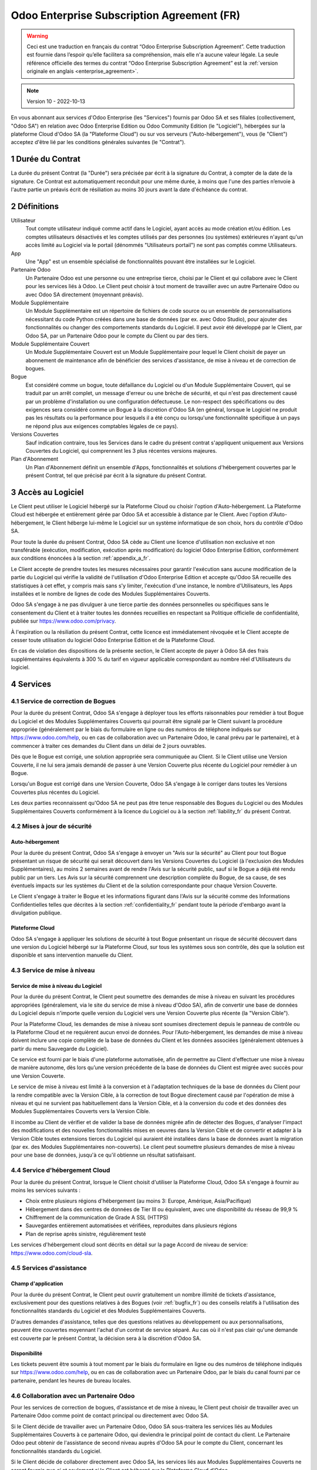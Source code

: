 .. _enterprise_agreement_fr:

===========================================
Odoo Enterprise Subscription Agreement (FR)
===========================================

.. warning::
    Ceci est une traduction en français du contrat “Odoo Enterprise Subscription Agreement”.
    Cette traduction est fournie dans l’espoir qu’elle facilitera sa compréhension, mais elle
    n'a aucune valeur légale.
    La seule référence officielle des termes du contrat “Odoo Enterprise Subscription Agreement”
    est la :ref:`version originale en anglais <enterprise_agreement>`.

.. note:: Version 10 - 2022-10-13

.. v6: add "App" definition + update pricing per-App
.. v7: remove possibility of price change at renewal after prior notice
.. 7.1: specify that 7% renewal increase applies to all charges, not just per-User.
.. v8.0: adapt for "Self-Hosting" + "Data Protection" for GDPR
.. v8a: minor wording changes, tuned User definition, + copyright guarantee
.. v9.0: add "Working with an Odoo Partner" + Maintenance of [Covered] Extra Modules + simplifications
.. v9a: clarification wrt second-level assistance for standard features
.. v9b: clarification that maintenance is opt-out + name of `cloc` command (+ paragraph 5.1 was partially outdated in FR)
.. v9c: minor wording changes, tuned User definition, + copyright guarantee (re-application of v8a changes
        on all branches)
.. v9c2: minor simplification in FR wording
.. v10: fall 2022 pricing change - removal of "per app" notions
.. v10.001FR: typo: removed 1 leftover 16€/10LoC price

En vous abonnant aux services d'Odoo Enterprise (les "Services") fournis par Odoo SA et ses filiales
(collectivement, "Odoo SA") en relation avec Odoo Enterprise Edition ou Odoo Community Edition
(le "Logiciel"), hébergées sur la plateforme Cloud d'Odoo SA (la "Plateforme Cloud") ou sur vos serveurs
("Auto-hébergement"), vous (le "Client") acceptez d'être lié par les conditions générales suivantes
(le "Contrat").

.. _term_fr:

1 Durée du Contrat
==================

La durée du présent Contrat (la "Durée") sera précisée par
écrit à la signature du Contrat, à compter de la date de la signature. Ce Contrat est automatiquement
reconduit pour une même durée, à moins que l'une des parties n’envoie à l'autre partie un préavis
écrit de résiliation au moins 30 jours avant la date d'échéance du contrat.

.. _definitions_fr:


2 Définitions
=============

Utilisateur
    Tout compte utilisateur indiqué comme actif dans le Logiciel, ayant accès au mode création et/ou édition.
    Les comptes utilisateurs désactivés et les comptes utilisés par des personnes (ou systèmes) extérieures
    n'ayant qu'un accès limité au Logiciel via le portail (dénommés "Utilisateurs portail") ne sont pas
    comptés comme Utilisateurs.

App
    Une "App" est un ensemble spécialisé de fonctionnalités pouvant être installées sur le Logiciel.

Partenaire Odoo
    Un Partenaire Odoo est une personne ou une entreprise tierce, choisi par le Client et qui collabore
    avec le Client pour les services liés à Odoo. Le Client peut choisir à tout moment de travailler
    avec un autre Partenaire Odoo ou avec Odoo SA directement (moyennant préavis).

Module Supplémentaire
    Un Module Supplémentaire est un répertoire de fichiers de code source ou un ensemble de
    personnalisations nécessitant du code Python créées dans une base de données (par ex. avec Odoo Studio),
    pour ajouter des fonctionnalités ou changer des comportements standards du Logiciel. Il peut avoir été
    développé par le Client, par Odoo SA, par un Partenaire Odoo pour le compte du Client ou
    par des tiers.

Module Supplémentaire Couvert
    Un Module Supplémentaire Couvert est un Module Supplémentaire pour lequel le Client choisit de
    payer un abonnement de maintenance afin de bénéficier des services d'assistance, de mise à niveau
    et de correction de bogues.

Bogue
    Est considéré comme un bogue, toute défaillance du Logiciel ou d'un Module Supplémentaire Couvert,
    qui se traduit par un arrêt complet, un message d'erreur ou une brèche de sécurité, et qui
    n'est pas directement causé par un problème d'installation ou une configuration défectueuse.
    Le non-respect des spécifications ou des exigences
    sera considéré comme un Bogue à la discrétion d'Odoo SA (en général, lorsque le Logiciel
    ne produit pas les résultats ou la performance pour lesquels il a été conçu ou lorsqu'une
    fonctionnalité spécifique à un pays ne répond plus aux exigences comptables légales de ce pays).

Versions Couvertes
    Sauf indication contraire, tous les Services dans le cadre du présent contrat s'appliquent uniquement aux Versions
    Couvertes du Logiciel, qui comprennent les 3 plus récentes versions majeures.

Plan d'Abonnement
    Un Plan d'Abonnement définit un ensemble d'Apps, fonctionnalités et solutions d'hébergement
    couvertes par le présent Contrat, tel que précisé par écrit à la signature du présent Contrat.


.. _enterprise_access_fr:

3 Accès au Logiciel
===================

Le Client peut utiliser le Logiciel hébergé sur la Plateforme Cloud ou choisir l'option d'Auto-hébergement.
La Plateforme Cloud est hébergée et entièrement gérée par Odoo SA et accessible à distance par le Client.
Avec l'option d'Auto-hébergement, le Client héberge lui-même le Logiciel sur un système informatique de
son choix, hors du contrôle d'Odoo SA.

Pour toute la durée du présent Contrat, Odoo SA cède au Client une licence d'utilisation non exclusive
et non transférable (exécution, modification, exécution après modification) du logiciel
Odoo Enterprise Edition, conformément aux conditions énoncées à la section :ref:`appendix_a_fr`.

Le Client accepte de prendre toutes les mesures nécessaires pour garantir l'exécution sans aucune
modification de la partie du Logiciel qui vérifie la validité de l'utilisation d'Odoo Enterprise
Edition et accepte qu'Odoo SA recueille des statistiques à cet effet, y compris mais sans s'y limiter, l'exécution
d'une instance, le nombre d'Utilisateurs, les Apps installées et le nombre de lignes de code des
Modules Supplémentaires Couverts.

Odoo SA s'engage à ne pas divulguer à une tierce partie des données personnelles ou
spécifiques sans le consentement du Client et à traiter toutes les données recueillies en
respectant sa Politique officielle de confidentialité, publiée sur
https://www.odoo.com/privacy.

À l'expiration ou la résiliation du présent Contrat, cette licence est immédiatement révoquée et le
Client accepte de cesser toute utilisation du logiciel Odoo Enterprise Edition et de la Plateforme
Cloud.

En cas de violation des dispositions de la présente section, le Client accepte de payer
à Odoo SA des frais supplémentaires équivalents à 300 % du tarif en vigueur applicable
correspondant au nombre réel d'Utilisateurs du logiciel.


.. _services_fr:

4 Services
==========

.. _bugfix_fr:

4.1 Service de correction de Bogues
-----------------------------------

Pour la durée du présent Contrat, Odoo SA s'engage à déployer tous les efforts raisonnables pour
remédier à tout Bogue du Logiciel et des Modules Supplémentaires Couverts qui pourrait être signalé
par le Client suivant la procédure appropriée (généralement par le biais du formulaire en ligne
ou des numéros de téléphone indiqués sur https://www.odoo.com/help, ou en cas de collaboration avec
un Partenaire Odoo, le canal prévu par le partenaire), et à commencer à traiter ces demandes
du Client dans un délai de 2 jours ouvrables.

Dès que le Bogue est corrigé, une solution appropriée sera communiquée au Client.
Si le Client utilise une Version Couverte, il ne lui sera jamais demandé de passer à une Version Couverte
plus récente du Logiciel pour remédier à un Bogue.

Lorsqu'un Bogue est corrigé dans une Version Couverte, Odoo SA s'engage à le corriger dans toutes
les Versions Couvertes plus récentes du Logiciel.

Les deux parties reconnaissent qu'Odoo SA ne peut pas être tenue responsable des Bogues du Logiciel
ou des Modules Supplémentaires Couverts conformément à la licence du Logiciel ou à la section
:ref:`liability_fr` du présent Contrat.


4.2 Mises à jour de sécurité
----------------------------

.. _secu_self_hosting_fr:

Auto-hébergement
++++++++++++++++

Pour la durée du présent Contrat, Odoo SA s'engage à envoyer un "Avis sur la sécurité" au Client
pour tout Bogue présentant un risque de sécurité qui serait découvert dans les Versions Couvertes
du Logiciel (à l'exclusion des Modules Supplémentaires), au moins 2 semaines avant de
rendre l'Avis sur la sécurité public, sauf si le Bogue a déjà été rendu public par un tiers.
Les Avis sur la sécurité comprennent une description complète du Bogue, de sa cause, de ses éventuels impacts
sur les systèmes du Client et de la solution correspondante pour chaque Version Couverte.

Le Client s'engage à traiter le Bogue et les informations figurant dans l'Avis sur la
sécurité comme des Informations Confidentielles telles que décrites à la section
:ref:`confidentiality_fr` pendant toute la période d'embargo avant la divulgation publique.

.. _secu_cloud_platform_fr:

Plateforme Cloud
+++++++++++++++++

Odoo SA s'engage à appliquer les solutions de sécurité à tout Bogue présentant un risque de sécurité
découvert dans une version du Logiciel hébergé sur la Plateforme Cloud, sur tous les systèmes sous son
contrôle, dès que la solution est disponible et sans intervention manuelle du Client.


.. _upgrade_fr:

4.3 Service de mise à niveau
----------------------------

.. _upgrade_odoo_fr:

Service de mise à niveau du Logiciel
++++++++++++++++++++++++++++++++++++

Pour la durée du présent Contrat, le Client peut soumettre des demandes de mise à niveau en suivant
les procédures appropriées (généralement, via le site du service de mise à niveau d'Odoo SA),
afin de convertir une base de données du Logiciel depuis n'importe quelle version du Logiciel vers
une Version Couverte plus récente (la "Version Cible").

Pour la Plateforme Cloud, les demandes de mise à niveau sont soumises directement depuis le panneau
de contrôle ou la Plateforme Cloud et ne requièrent aucun envoi de données.
Pour l'Auto-hébergement, les demandes de mise à niveau doivent inclure une copie complète de la
base de données du Client et les données associées (généralement obtenues à partir du menu
Sauvegarde du Logiciel).

Ce service est fourni par le biais d'une plateforme automatisée, afin de permettre au Client
d'effectuer une mise à niveau de manière autonome, dès lors qu’une version précédente de la
base de données du Client est migrée avec succès pour une Version Couverte.

Le service de mise à niveau est limité à la conversion et à l'adaptation techniques de la base
de données du Client pour la rendre compatible avec la Version Cible, à la correction de tout Bogue
directement causé par l'opération de mise à niveau et qui ne survient pas habituellement dans
la Version Cible, et à la conversion du code et des données des Modules Supplémentaires Couverts vers
la Version Cible.

Il incombe au Client de vérifier et de valider la base de données migrée afin de détecter des Bogues,
d'analyser l'impact des modifications et des nouvelles fonctionnalités mises en oeuvres
dans la Version Cible et de convertir et adapter à la Version Cible toutes extensions tierces
du Logiciel qui auraient été installées dans la base de données avant la migration
(par ex. des Modules Supplémentaires non-couverts).
Le client peut soumettre plusieurs demandes de mise à niveau pour une base de données, jusqu'à ce
qu'il obtienne un résultat satisfaisant.


.. _cloud_hosting_fr:

4.4 Service d'hébergement Cloud
-------------------------------

Pour la durée du présent Contrat, lorsque le Client choisit d'utiliser la Plateforme Cloud,
Odoo SA s'engage à fournir au moins les services suivants :

- Choix entre plusieurs régions d'hébergement (au moins 3: Europe, Amérique, Asia/Pacifique)
- Hébergement dans des centres de données de Tier III ou équivalent, avec une disponibilité du
  réseau de 99,9 %
- Chiffrement de la communication de Grade A SSL (HTTPS)
- Sauvegardes entièrement automatisées et vérifiées, reproduites dans plusieurs régions
- Plan de reprise après sinistre, régulièrement testé

Les services d'hébergement cloud sont décrits en détail sur la page Accord de niveau
de service: https://www.odoo.com/cloud-sla.


.. _support_service_fr:

4.5 Services d'assistance
-------------------------

Champ d'application
+++++++++++++++++++

Pour la durée du présent Contrat, le Client peut ouvrir gratuitement un nombre illimité de tickets d'assistance,
exclusivement pour des questions relatives à des Bogues (voir :ref:`bugfix_fr`) ou des conseils relatifs à
l'utilisation des fonctionnalités standards du Logiciel et des Modules Supplémentaires Couverts.

D'autres demandes d'assistance, telles que des questions relatives au développement ou aux personnalisations,
peuvent être couvertes moyennant l'achat d'un contrat de service séparé.
Au cas où il n'est pas clair qu'une demande est couverte par le présent Contrat, la décision sera à la
discrétion d'Odoo SA.

Disponibilité
+++++++++++++

Les tickets peuvent être soumis à tout moment par le biais du formulaire en ligne ou des numéros
de téléphone indiqués sur https://www.odoo.com/help, ou en cas de collaboration avec un Partenaire Odoo,
par le biais du canal fourni par ce partenaire, pendant les heures de bureau locales.


.. _maintenance_partner_fr:

4.6 Collaboration avec un Partenaire Odoo
-----------------------------------------

Pour les services de correction de bogues, d'assistance et de mise à niveau, le Client peut choisir
de travailler avec un Partenaire Odoo comme point de contact principal ou directement avec
Odoo SA.

Si le Client décide de travailler avec un Partenaire Odoo, Odoo SA sous-traitera les services liés au Modules
Supplémentaires Couverts à ce partenaire Odoo, qui deviendra le principal point de contact du client.
Le Partenaire Odoo peut obtenir de l'assistance de second niveau auprès d'Odoo SA pour le compte
du Client, concernant les fonctionnalités standards du Logiciel.

Si le Client décide de collaborer directement avec Odoo SA, les services liés aux Modules
Supplémentaires Couverts ne seront fournis que *si et seulement si* le Client est hébergé sur
la Plateforme Cloud d'Odoo.


.. _charges_fr:

5 Tarifs et frais
==================

.. _charges_standard_fr:

5.1 Tarifs standards
--------------------

Les tarifs standards pour le contrat d'abonnement à Odoo Enterprise et les Services sont basés sur le nombre
d'Utilisateurs et le Plan d'Abonnement utilisé par le Client et précisés par écrit à la conclusion du contrat.

Pendant la durée du contrat, si le Client a plus d'Utilisateurs ou utilise des fonctionnalités
qui requièrent un autre Plan d'Abonnement que celui précisé au moment
de la signature du présent Contrat, le Client accepte de payer un supplément équivalent au tarif
en vigueur applicable (au début du contrat) pour les utilisateurs supplémentaires ou le Plan d'Abonnement
requis, pour le reste de la Durée du Contrat.

De plus, les services concernant les Modules Supplémentaires Couverts sont facturés sur base
du nombre de lignes de code dans ces modules. Lorsque le client opte pour l'abonnement de maintenance
des Modules Supplémentaires Couverts, le coût mensuel est défini par 100 lignes de code (arrondi à la
centaine supérieure), comme il est précisé par écrit lors de la signature du Contrat. Les lignes de code
sont comptées avec la commande ``cloc`` du Logiciel et comprennent toutes les lignes de texte du code
source de ces modules, peu importe le langage de programmation (Python, Javascript, XML, etc.),
à l'exclusion des lignes vides, des lignes de commentaires et des fichiers qui ne sont pas chargés
à l'installation ou à l'exécution du Logiciel.

Lorsque le Client demande une mise à niveau, pour chaque Module Supplémentaire Couvert qui n'a pas fait
l'objet de frais de maintenance au cours des 12 derniers mois, Odoo SA peut facturer des frais
supplémentaires uniques pour chaque mois de maintenance manquant.


.. _charges_renewal_fr:

5.2 Frais de renouvellement
---------------------------

Lors du renouvellement, tel que décrit à la section :ref:`term_fr`, si les tarifs appliqués
pendant la Durée précédente sont inférieurs aux tarifs en vigueur les plus récents, ces frais
augmenteront automatiquement de maximum 7%.

.. _taxes_fr:

5.3 Taxes et impôts
-------------------

Tous les frais et tarifs sont indiqués hors taxes et charges fédérales,
provinciales, locales ou autres taxes gouvernementales applicables (collectivement,
les "Taxes"). Le Client est responsable du paiement de toutes les Taxes liées aux achats effectués
par le Client en vertu du présent Contrat, sauf lorsqu'Odoo SA est légalement tenue de payer ou de
percevoir les Taxes dont le client est responsable.


.. _conditions_fr:

6 Conditions des Services
=========================

6.1 Obligations du Client
-------------------------

Le Client accepte de :

- Payer à Odoo SA les frais applicables pour les Services en vertu du présent Contrat,
  conformément aux conditions de paiement spécifiées à la signature du présent Contrat ;
- Signaler immédiatement à Odoo SA si le nombre réel d'Utilisateurs dépasse
  le nombre précisé à la signature du Contrat, et dans ce cas, de payer les frais
  supplémentaires applicables tels que décrits à la section :ref:`charges_standard_fr`;
- Prendre toutes les mesures nécessaires pour garantir l'exécution sans modifications de la partie du
  Logiciel qui vérifie la validité de l'utilisation de Odoo Enterprise Edition, comme décrit à la
  section :ref:`enterprise_access_fr`;
- Désigner une personne de contact représentant le Client pour toute la durée du contrat ;
- Donner à Odoo SA un préavis écrit de 30 jours en cas de changement du principal point de contact,
  pour travailler avec un autre Partenaire Odoo ou directement avec Odoo SA.

Lorsque le Client choisit d'utiliser la Plateforme Cloud, il accepte aussi de :

- Prendre toute mesure raisonnable pour garantir la sécurité de ses comptes utilisateurs, notamment
  en choisissant un mot de passe sûr et en ne le partageant avec personne;
- Faire une utilisation raisonnable des Services d'hébergement, à l'exclusion de toute activité
  illégale ou abusive et de respecter scrupuleusement les règles définies dans la Politique
  d'Utilisation Acceptable disponible sur https://www.odoo.com/acceptable-use.

Lorsque le Client choisit l'option d'Auto-hébergement, il accepte aussi de :

- Prendre toutes les mesures raisonnables pour protéger les fichiers et les bases de données
  du Client et s'assurer que les données du Client sont en sûreté et sécurisées, en reconnaissant
  qu'Odoo SA ne peut être tenue responsable de toute perte de données ;
- Fournir à Odoo SA tout accès nécessaire pour vérifier la validité de l'utilisation d'Odoo
  Enterprise Edition sur demande (par exemple, si la validation automatique ne fonctionne pas pour
  le Client) ;


6.2 Non solicitation ou embauche
--------------------------------

Sauf si l'autre partie donne son consentement par écrit, chaque partie, ses sociétés affiliées
et ses représentants conviennent de ne pas solliciter ou offrir un emploi à tout employé de
l'autre partie qui est impliqué dans l'exécution ou l'utilisation des Services
en vertu du présent Contrat, pour la durée du Contrat et pour une période de 12 mois
à compter de la date de résiliation ou de l'expiration du présent Contrat. En cas de violation des
conditions de la présente section qui conduirait à la démission dudit employé à cette fin, la
partie ayant enfreint ces dispositions accepte de payer à l'autre partie un montant forfaitaire
de 30 000,00 euros (€) (trente mille euros).


.. _publicity_fr:

6.3 Publicité
-------------

Sauf disposition écrite contraire, chaque partie accorde à l'autre partie une licence mondiale
libre de droits, non transférable, non exclusive pour reproduire et afficher le nom, les logos et
les marques de l'autre partie, dans le seul but de citer l'autre partie en tant que client ou
fournisseur, sur les sites web, dans des communiqués de presse et autres documents de marketing.

.. _confidentiality_fr:

6.4 Confidentialité
-------------------

Définition des "Informations Confidentielles" :
    Désignent toutes les informations divulguées par une partie (la "Partie Communicante")
    à l'autre partie (la "Partie Bénéficiaire"), que ce soit oralement ou par
    écrit, qui sont désignées comme confidentielles ou qui devraient
    raisonnablement être comprises comme étant confidentielles étant donné la
    nature des informations et les circonstances de la divulgation. En particulier,
    toute information liée aux activités, aux affaires, aux produits, aux
    développements, aux secrets commerciaux, au savoir-faire, au personnel, aux
    clients et aux fournisseurs de l'une des parties doit être considérée comme
    confidentielle.

Pour toute Information Confidentielle reçue pendant la durée du présent contrat, la Partie
Bénéficiaire utilisera le même degré de précaution qu'elle utilise pour protéger la confidentialité
de ses propres Informations Confidentielles de même importance. Ce degré de précaution devra
correspondre au minimum à une précaution raisonnable.

La Partie Bénéficiaire peut divulguer les Informations Confidentielles de la Partie Communicante
dans la mesure où la loi l'y oblige, à condition que la Partie Bénéficiaire avise au préalable
par écrit la Partie Communicante de son obligation de divulgation, dans la mesure permise par la loi.


.. _data_protection_fr:

6.5 Protection des données
--------------------------

Définitions
    "Données à Caractère Personnel", "Responsable du Traitement", "Traitement" prennent le même sens que dans
    le Règlement (UE) 2016/679 et la Directive 2002/58/EC et dans tout règlement ou législation
    qui les amende ou les remplace (collectivement, la "Législation sur la Protection des Données")

Traitement des Données à Caractère Personnel
++++++++++++++++++++++++++++++++++++++++++++

Les parties conviennent que la base de données du Client peut contenir des Données à Caractère Personnel,
pour lesquelles le Client est le Responsable du Traitement. Ces données seront traitées par Odoo SA
quand le Client en donnera l'instruction, par son utilisation des Services qui requièrent une base
de données (par exemple les Services d'hébergement cloud ou le Service de mise à niveau) ou si le Client
transfère sa base de données ou une partie de celle-ci à Odoo SA pour toute autre raison
relative à l'exécution du présent Contrat.

Ce traitement sera exécuté en conformité avec la Législation sur la Protection des Données.
En particulier, Odoo SA s'engage à:

- (a) Ne traiter les Données à Caractère Personnel que quand et comme demandé par le Client et
  pour la finalité de l'exécution de l'un des Services du Contrat, à moins que la loi ne l'exige,
  auquel cas Odoo SA préviendra préalablement le Client, à moins que la loi ne l'interdise;
- (b) S'assurer que tout le personnel d'Odoo SA autorisé à traiter les Données à Caractère Personnel
  soit soumis à un devoir de confidentialité ;
- (c) Mettre en oeuvre et maintenir des mesures de sécurité appropriées au niveau technique et
  organisationnel, afin de protéger les Données à Caractère Personnel de tout traitement non
  autorisé ou illégal, et de toute perte accidentelle, destruction, dégât, vol, altération ou
  divulgation ;
- (d) Transmettre promptement au Client toute demande relative à des Données à Caractère Personnel qui
  aurait été soumise à Odoo SA au sujet de la base de données du Client ;
- (e) Signaler au Client dès la prise de connaissance et la confirmation de tout traitement, accès
  ou divulgation non autorisés, accidentels ou illégaux des Données à Caractère Personnel ;
- (f) Signaler au Client lorsque ses instructions de traitement vont à l'encontre de la Législation
  sur la Protection des Données d'après Odoo SA ;
- (g) Fournir au Client toute information nécessaire à la démonstration de la conformité avec la
  Législation sur la Protection des Données, autoriser et contribuer de façon raisonnable à des
  audits, y compris des inspections, menés ou mandatés par le Client dans ce but;
- (h) Supprimer définitivement tout copie de la base de données du Client en possession d'Odoo SA,
  ou restituer ces données, au choix du Client, lors de la résiliation du présent Contrat,
  en respectant les délais indiqués dans la `Politique de Protection des Données <https://www.odoo.com/privacy>`_
  d'Odoo SA ;

En ce qui concerne les points (d) à (f), le Client s'engage à fournir à Odoo SA des informations de
contact valables, qui sont nécessaires pour toute notification auprès du responsable de protection des
données du Client.

Sous-traitants
++++++++++++++

Le Client reconnaît et accepte que pour fournir les Services, Odoo SA peut faire appel à des
prestataires de services tiers (sous-traitants) pour traiter les Données à Caractère Personnel.
Odoo SA s'engage à n'utiliser de tels Sous-traitants qu'en conformité avec la Législation
sur la Protection des Données. Cet usage sera couvert par un contrat conclu entre Odoo SA et le Sous-traitant
qui offrira toutes les garanties nécessaires à cet effet.
La Politique de confidentialité d'Odoo SA, publiée sur https://www.odoo.com/privacy
fournit des informations actualisées sur les noms et les finalités des Sous-traitants auxquels
Odoo SA fait actuellement appel pour l'exécution des Services.


.. _termination_fr:

6.6 Résiliation
---------------

Dans le cas où l'une des parties ne remplit pas ses obligations découlant du
présent contrat ou si une telle violation n’est pas résolue dans les 30 jours
calendaires à compter de la notification écrite de cette violation, le présent
contrat peut être résilié immédiatement par la Partie qui n'a pas commis la
violation.

En outre, Odoo SA peut résilier le contrat immédiatement dans le cas où le
Client ne paie pas les frais applicables pour les services dans les 21 jours suivant la date d'échéance
indiquée sur la facture correspondante, après minimum 3 rappels.

Dispositions permanentes :
  Les sections ":ref:`confidentiality_fr`", “:ref:`disclaimers_fr`",   “:ref:`liability_fr`",
  et “:ref:`general_provisions_fr`" resteront en vigueur après la résiliation ou
  l'expiration du présent Contrat.

.. _warranties_disclaimers_fr:

7 Limitations de garantie et de responsabilité
==============================================

.. _warranties_fr:

7.1 Garantie
------------

Odoo SA détient les droits d'auteur ou un équivalent [#cla_fr1]_ sur 100% du code du Logiciel et confirme que
toutes les librairies logicielles nécessaires au fonctionnement du Logiciel sont disponibles sous une
licence qui est compatible avec la licence du Logiciel.

Pendant la durée du présent Contrat, Odoo SA s'engage à déployer les efforts
raisonnables sur le plan commercial pour exécuter les Services conformément aux
normes du secteur généralement acceptées à condition que :

- Les systèmes informatiques du Client soient en bon état de fonctionnement et, pour l'Auto-hébergement,
  que le Logiciel soit installé dans un environnement d'exploitation approprié;
- Le Client fournisse les informations adéquates nécessaires au dépannage et, pour l'Auto-hébergement,
  tout accès utile, de telle
  sorte qu'Odoo SA puisse identifier, reproduire et gérer les problèmes ;
- Tous les montants dus à Odoo SA, qui sont échus, aient été réglés.

La reprise de l'exécution des Services par Odoo SA sans frais supplémentaires constitue la seule et
unique réparation pour le Client et la seule obligation d'Odoo SA pour tout manquement à cette
garantie.

.. [#cla_fr1] Les contributions externes sont couvertes par un `Contrat de licence de droit d'auteur
              <https://www.odoo.com/cla>`_
              fournissant une licence de droit d'auteur et de brevet permanente, gratuite et irrévocable à Odoo SA.


.. _disclaimers_fr:

7.2 Limitation de garantie
--------------------------

Sauf les dispositions expresses du présent Contrat, aucune des parties ne donne de
garantie d'aucune sorte, expresse, implicite ou autre, et chaque partie
décline expressément toutes garanties implicites, y compris toute garantie
implicite de qualité marchande et d'adéquation à un usage particulier,
dans les limites autorisées par la loi en vigueur.

Odoo SA ne garantit pas que le Logiciel soit conforme à toute loi ou réglementation locale ou
internationale.


.. _liability_fr:

7.3 Limitation de responsabilité
--------------------------------

Dans la limite autorisée par la loi, la responsabilité globale de chaque partie, ainsi que de ses
filiales, découlant ou liée au présent Contrat ne dépassera pas 50 % du montant total réglé par
le Client en vertu du présent Contrat au cours des 12 mois précédant la date de l'événement
donnant lieu à une telle réclamation. Des réclamations multiples n'augmenteront pas cette limite.

Les parties et leurs filiales ne pourront en aucun cas être tenues responsables des dommages
indirects, spéciaux, punitifs, accessoires ou consécutifs de quelque nature que ce soit,
y compris, mais sans s'y limiter, la perte de revenus, perte de profits, perte d’économies,
perte commerciale ou toute autre perte financière, les coûts relatifs à l'arrêt ou au retard,
la perte ou altération des données découlant ou en relation avec le présent Contrat, quelle que
soit la forme de l'action, qu'elle soit fondée sur une obligation contractuelle, délictuelle
ou autre, même si la partie ou ses filiales ont été informées du risque de tels dommages ou si le
recours proposé par la partie ou ses filiales n'atteint pas son but essentiel.

.. _force_majeure_fr:

7.4 Force Majeure
-----------------

Aucune des parties ne sera tenue pour responsable envers l'autre partie de tout retard ou manquement
d'exécution en vertu du présent Contrat, lorsque ce manquement ou retard est causé par un cas de
*force majeure*, comme
une règlementation gouvernementale, un incendie, une grève, une guerre, une inondation,
un accident, une épidémie, un embargo, la saisie d'une usine ou d'un produit dans son intégralité
ou en partie par un gouvernement ou une autorité publique, ou toute(s) autre(s) cause(s),
qu’elle(s) soit (soient) de nature similaire ou différente, pour autant que cette cause soit
hors du contrôle raisonnable de la partie concernée, et tant qu'une telle cause existe.

.. _general_provisions_fr:

8 Dispositions générales
========================

.. _governing_law_fr:

8.1 Droit applicable
--------------------

Le présent Contrat et les commandes passées par le client sont exclusivement régis par le droit belge.
Tout litige relatif au présent contrat ou à une commande passée par le Client relève de la
compétence exclusive du tribunal de l’entreprise de Nivelles.

.. _severability_fr:

8.2 Divisibilité
----------------

Dans le cas où une ou plusieurs des dispositions du présent Contrat ou toute autre application de
celles-ci se trouvent non valables, illégales ou non exécutoires, la validité, la légalité
et le caractère exécutoire des autres dispositions du présent Contrat et toute application
de celles-ci ne doivent en aucun cas en être affectés ou compromis.
Les parties s'engagent à remplacer toute disposition non valable, illégale ou non exécutoire
du présent Contrat par une disposition valable ayant les mêmes effets et objectifs.

.. _appendix_a_fr:

9 Annexe A: Odoo Enterprise Edition License
===========================================

Odoo Enterprise Edition est publié sous la licence Odoo Enterprise Edition License v1.0,
définie ci-dessous.

.. warning::
    Ceci est une traduction en français de la licence “Odoo Enterprise Edition License”.
    Cette traduction est fournie dans l’espoir qu’elle facilitera sa compréhension, mais elle
    n'a aucune valeur légale.
    La seule référence officielle des termes de la licence “Odoo Enterprise Edition License”
    est la :ref:`version originale <odoo_enterprise_license>`.

    This is a french translation of the "Odoo Enterprise Edition License”.
    This translation is provided in the hope that it will facilitate understanding, but it has
    no legal value.
    The only official reference of the terms of the “Odoo Enterprise Edition
    License” is the :ref:`original english version <odoo_enterprise_license>`.

.. raw:: html

    <tt>

.. raw:: latex

    {\tt


Odoo Enterprise Edition License v1.0

Ce logiciel et les fichiers associés (le "Logiciel") ne peuvent être utilisés
(c'est-à-dire exécutés, modifiés ou exécutés avec des modifications) qu'avec
un contrat d'abonnement Odoo Enterprise en ordre de validité, et pour le nombre
d'utilisateurs prévus dans ce contrat.

Un contrat de Partnariat avec Odoo S.A. en ordre de validité donne les mêmes
permissions que ci-dessus, mais uniquement pour un usage restreint à un
environnement de test ou de développement.

Vous êtes autorisé à développer des modules Odoo basés sur le Logiciel et
à les distribuer sous la license de votre choix, pour autant que cette licence
soit compatible avec les conditions de la licence Odoo Enterprise Edition Licence
(Par exemple: LGPL, MIT ou d'autres licenses propriétaires similaires à celle-ci).

Vous êtes autorisé à utiliser des modules Odoo publiés sous n'importe quelle
licence, pour autant que leur licence soit compatible avec les conditions
de la licence Odoo Enterprise Edition License (Notamment tous les
modules publiés sur l'Odoo Apps Store sur odoo.com/apps).

Il est interdit de publier, distribuer, accorder des sous-licences ou vendre
toute copie du Logiciel ou toute copie modifiée du Logiciel.

Toute copie du Logiciel ou d'une partie substantielle de celui-ci doit
inclure l'avis de droit d'auteur original ainsi que le texte de la présente licence.

LE LOGICIEL EST FOURNI "EN L'ETAT", SANS AUCUNE GARANTIE DE QUELQUE NATURE QUE
CE SOIT, EXPRESSE OU IMPLICITE, Y COMPRIS, MAIS SANS Y ETRE LIMITE, LES
GARANTIES IMPLICITES DE QUALITE MARCHANDE, D'ADEQUATION A UN USAGE
PARTICULIER OU DE NON INFRACTION AUX DROITS D'UN TIERS.

EN AUCUN CAS LES AUTEURS OU TITULAIRES DE DROITS D'AUTEUR NE POURRONT ETRE TENUS
POUR RESPONSABLES A VOTRE EGARD DE RECLAMATIONS, DOMMAGES OU AUTRES RESPONSABILITES,
EN VERTU D'UN CONTRAT, DÉLIT OU AUTREMENT, RELATIVEMENT AU LOGICIEL, A L'UTILISATION
DU LOGICIEL OU A TOUTE AUTRE MANIPULATION RELATIVE AU LOGICIEL.

.. raw:: latex

    }

.. raw:: html

    </tt>

